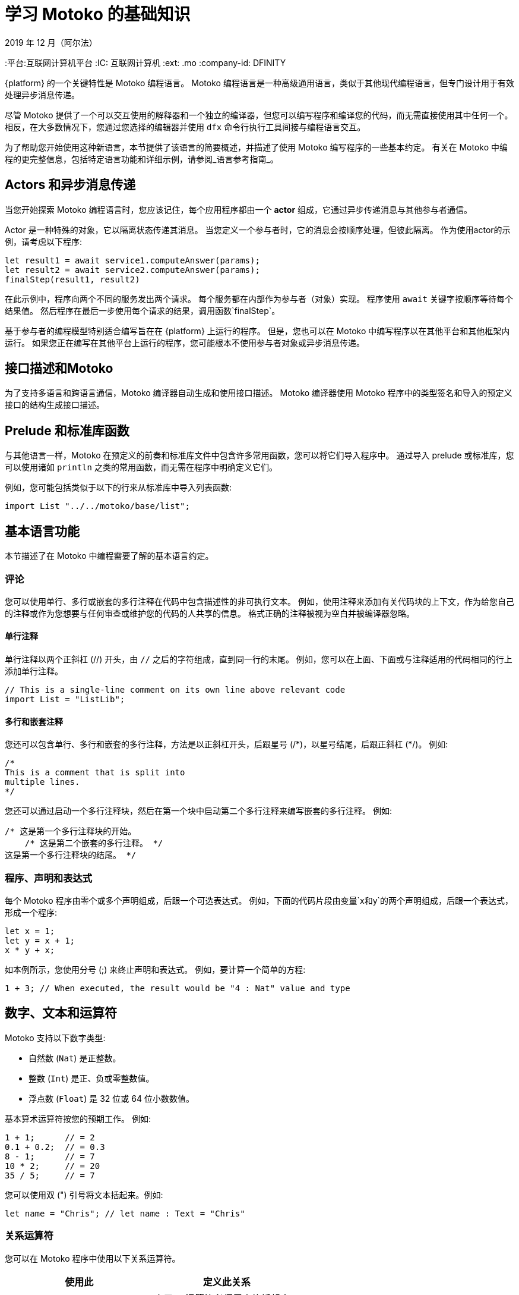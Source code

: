 = 学习 {proglang} 的基础知识
2019 年 12 月（阿尔法）
:proglang: Motoko
:平台:互联网计算机平台
:IC: 互联网计算机
:ext: .mo
:company-id: DFINITY

{platform} 的一个关键特性是 {proglang} 编程语言。
{proglang} 编程语言是一种高级通用语言，类似于其他现代编程语言，但专门设计用于有效处理异步消息传递。

尽管 {proglang} 提供了一个可以交互使用的解释器和一个独立的编译器，但您可以编写程序和编译您的代码，而无需直接使用其中任何一个。
相反，在大多数情况下，您通过您选择的编辑器并使用 `+dfx+` 命令行执行工具间接与编程语言交互。

为了帮助您开始使用这种新语言，本节提供了该语言的简要概述，并描述了使用 {proglang} 编写程序的一些基本约定。
有关在 {proglang} 中编程的更完整信息，包括特定语言功能和详细示例，请参阅_语言参考指南_。

== Actors 和异步消息传递

当您开始探索 {proglang} 编程语言时，您应该记住，每个应用程序都由一个 *actor* 组成，它通过异步传递消息与其他参与者通信。

Actor 是一种特殊的对象，它以隔离状态传递其消息。
当您定义一个参与者时，它的消息会按顺序处理，但彼此隔离。 作为使用actor的示例，请考虑以下程序:

[source,bash]
----
let result1 = await service1.computeAnswer(params);
let result2 = await service2.computeAnswer(params);
finalStep(result1, result2)
----

在此示例中，程序向两个不同的服务发出两个请求。
每个服务都在内部作为参与者（对象）实现。
程序使用 `+await+` 关键字按顺序等待每个结果值。
然后程序在最后一步使用每个请求的结果，调用函数`+finalStep+`。

基于参与者的编程模型特别适合编写旨在在 {platform} 上运行的程序。
但是，您也可以在 {proglang} 中编写程序以在其他平台和其他框架内运行。
如果您正在编写在其他平台上运行的程序，您可能根本不使用参与者对象或异步消息传递。

== 接口描述和{proglang}

为了支持多语言和跨语言通信，{proglang} 编译器自动生成和使用接口描述。
{proglang} 编译器使用 {proglang} 程序中的类型签名和导入的预定义接口的结构生成接口描述。

== Prelude 和标准库函数

与其他语言一样，{proglang} 在预定义的前奏和标准库文件中包含许多常用函数，您可以将它们导入程序中。
通过导入 prelude 或标准库，您可以使用诸如 `println` 之类的常用函数，而无需在程序中明确定义它们。

例如，您可能包括类似于以下的行来从标准库中导入列表函数:

[source,bash]
----
import List "../../motoko/base/list";
----

== 基本语言功能

本节描述了在 {proglang} 中编程需要了解的基本语言约定。

=== 评论

您可以使用单行、多行或嵌套的多行注释在代码中包含描述性的非可执行文本。
例如，使用注释来添加有关代码块的上下文，作为给您自己的注释或作为您想要与任何审查或维护您的代码的人共享的信息。
格式正确的注释被视为空白并被编译器忽略。

==== 单行注释

单行注释以两个正斜杠 (//) 开头，由 `+//+` 之后的字符组成，直到同一行的末尾。
例如，您可以在上面、下面或与注释适用的代码相同的行上添加单行注释。

[source,bash]
----
// This is a single-line comment on its own line above relevant code
import List = "ListLib";
----

==== 多行和嵌套注释

您还可以包含单行、多行和嵌套的多行注释，方法是以正斜杠开头，后跟星号 (/\*)，以星号结尾，后跟正斜杠 (*/)。
例如:

[source,bash]
----
/* 
This is a comment that is split into 
multiple lines. 
*/
----

您还可以通过启动一个多行注释块，然后在第一个块中启动第二个多行注释来编写嵌套的多行注释。
例如:

[source,bash]
----
/* 这是第一个多行注释块的开始。
    /* 这是第二个嵌套的多行注释。 */
这是第一个多行注释块的结尾。 */
----

=== 程序、声明和表达式

每个 {proglang} 程序由零个或多个声明组成，后跟一个可选表达式。
例如，下面的代码片段由变量`+x+`和`+y+`的两个声明组成，后跟一个表达式，形成一个程序:

[source,bash]
----
let x = 1;
let y = x + 1;
x * y + x;
----

如本例所示，您使用分号 (;) 来终止声明和表达式。 例如，要计算一个简单的方程:

[source,bash]
----
1 + 3; // When executed, the result would be "4 : Nat" value and type
----

== 数字、文本和运算符

{proglang} 支持以下数字类型:

* 自然数 (`+Nat+`) 是正整数。
* 整数 (`+Int+`) 是正、负或零整数值。
* 浮点数 (`+Float+`) 是 32 位或 64 位小数数值。

基本算术运算符按您的预期工作。 例如:

[source,bash]
----
1 + 1;      // = 2
0.1 + 0.2;  // = 0.3
8 - 1;      // = 7
10 * 2;     // = 20
35 / 5;     // = 7
----

您可以使用双 (") 引号将文本括起来。例如:

[source,bash]
----
let name = "Chris"; // let name : Text = "Chris"
----

=== 关系运算符

您可以在 {proglang} 程序中使用以下关系运算符。

[cols=",",options="header",]
|===
|使用此 |定义此关系
|`+␣<␣+` |小于。 运算符必须用空格括起来。
|`+␣>␣+` |大于。 运算符必须用空格括起来。
|`+==+` |等于。
|`+!=+` |不等于。
|`+<=+` |小于或等于。
|`+>=+` |大于或等于。
|===

=== 数字二元运算符

[cols=",",options="header",]
|===
|使用此 |用于此操作
|`+++` |加法。
|`+-+` |减法。
|`+*+` |乘法。
|`+/+` |除法。
|`+%+` |取模。
|`++**+` |求幂。
|===

=== 位二元运算符

[cols=",",options="header",]
|===
|使用此 |用于此操作
|`+&+` |按位与。
|`+\|+` |按位或。
|`+^+` |异或。
|`+<<+` |左移。
|`+␣>>+` |右移。 运算符前面必须有空格。
|`+<<>+` |向左旋转。
|`+<>>+` |向右旋转。
|===

=== 字符串运算符

[cols=",",options="header",]
|===
|使用此 |用于此操作
|`+#+` |文本连接。
|===

=== 赋值运算符

[cols=",",options="header",]
|===
|使用此 |用于此操作
|`+:=+` |使用就地更新的分配。
|`++=+` |就地添加。
|`+-=+` |就地减法。
|`+*=+` |就地乘法。
|`+/=+` |就地划分。
|`+%=+` |就地取模。
|`+**=+` |就地取幂。
|`+&=+` |就地逻辑与。
|`+\|=+` |就地逻辑或。
|`+^=+` |就地异或。
|`+<<=+` |原地左移。
|`+>>=+` |原地右移。
|`+<<>=+` |原地向左旋转。
|`+<>>=+` |原地向右旋转。
|`+#=+` |就地串联。
|===

=== 变量

变量使您能够将静态名称和类型与仅在执行程序时出现的动态值相关联。

您可以使用 `+let+` 关键字声明变量名和数据类型（如有必要）。 例如，您可以使用以下表示法将变量 `+x+` 设置为自然数 1:

[source,bash]
----
let x : Nat = 1;
----

在这个例子中，编译器可以推断出表达式 1 的类型为 `+Nat+`，而 `+x+` 的类型相同。 因此，您可以在不改变程序含义的情况下使用以下注解:

[source,bash]
----
let x = 1
----

=== 原始值

{proglang} 支持以下原始类型:

* 布尔值（真，假）
* 整数 (…​,-2, -1, 0, 1, 2, …​)
* 自然数 (0, 1, 2, ...​)
* 单词（固定宽度的数字）
* 字符（Unicode 代码点）
* 文本值（Unicode 字符的字符串）

整数和自然数不会默默地溢出或溢出。
相反，他们使用增长来适应任何有限数字的表示。 还有固定宽度的整数和自然数（8 位、16 位、32 位和 64 位）类型会捕获算术溢出和下溢。 固定宽度的整数是有符号的。 固定宽度的自然数是无符号的。

字值具有固定宽度。 字类型的算术使用模 2**N 执行，其中 N 是字类型的位宽。

{proglang} 不允许未检查、未捕获的溢出。

所有原始类型都是可共享的，以便可以跨远程函数调用发送和接收它们。

=== 非原始值

基于上面的原始值和类型，该语言允许用户定义类型，以及以下每种非原始值形式和相关类型:

* 元组，包括单位值（“空元组”）。
* 不可变和可变形式的数组。
* 具有命名的、无序的字段和方法的对象。
* 变体，具有命名构造函数和可选的有效负载值。
* 函数值，包括可远程调用的可共享函数。
* 异步值，也称为 *futures* 或 *promises*，可以使用 `+await+` 进行同步。
* 可选值，可以是 `+null+` 或 `+? v+`，以获得正确的值`+v+`。


请注意，如果您的函数返回类型为 `+T+` 的可选值，则该函数的返回类型应为 '? T':
用问号 (?) 为类型添加前缀会添加 `null` 值。
例如，您将使用以下语法来指示由 `+?Phone+` 标识的类型的返回值是可选的（例如，返回值可以是 `+null+` 以及正确的电话号码）:

[source,motoko,no-repl,subs="quotes"]
----
public query func lookup(name: Name): async *?Phone* {
        return A.find<Name, Phone>(book, name, nameEq);
    };
----

=== 功能

一等函数支持多个参数和返回，并且可以是多态的。

* `+T -> U+`
* `+(T, U) -> (V, W)+`
* `+(x : T, y : U) -> V+`
* `+<A, B>(x : T, y : U) -> (V, W)+`

Functions can be defined as `+public+` or `+private+`, `+shared+`, or locally-scoped.


=== 对象和actor

对象是结构记录类型，其字段可以是可变的或不可变的。
具有不可变字段的对象是可共享的。

....
{var x : Int; color : Color}
{x : Int; color: Color}
....

Actor 是具有以下特征的受限对象:

* 状态必须是孤立的。
* 公共方法是隐含的`+shared+`。
* 所有交互都是异步的。

Actor 对象被标记为 `+actor+`，语法类似于
下列的:

....
actor {
  private var c = 0;
  public func inc() { c += 1 };
  public func get() : async Int { c }
}
....

Actor 的字段是返回以下任一函数的函数:

* 空单元返回类型 `+()+`，类似于 `+void+` 返回值。
* 一个`+async+`返回类型，本质上是一个`+promise+`返回一个未来值。

=== 数组

您可以定义不可变或可变数组。
不可变数组和可变数组使用的赋值语法相同，但分配后不能更改不可变数组。

下面是一个简单的、不可变数组的示例，它包含三个自然数，类型为 `+[Nat]+`:

[source,bash]
----
let test_array : [Nat] = [1, 2, 3] ;
----

通常，不可变数组在数组元素的类型周围使用方括号，这些元素必须共享一个通用类型。
因为不可变数组不能被修改，所以不可变数组可以安全地发送和共享。

与不可变数组不同，{proglang} 中的每个可变数组都引入了一个私有的 Actor 状态，该状态可以在本地使用，但不能在需要不可变数组的情况下使用。
可变数组不能在消息中共享或发送。
有关使用数组的更多信息，请参阅_{proglang} 语言参考_。

=== 元组

元组是包含一系列元素的数据结构。
序列中元素的数量是固定的，但元素可以由不同的数据类型组成。
当您希望为具有特定属性的对象提供数据结构但又不想为其创建单独的类型时，通常会使用元组。

以下示例使用整数为三维点定义一个元组，以指定位置来表示 x 轴、y 轴和 z 轴上的点以及颜色。

[source,bash]
----
  type Point3D = (Int, Int, Int, Color);
  let origin = (0, 0, 0, Color.Red);
  let (x, y, z, _) = origin;

  func isOrigin(p : Point3D) : Bool {
    switch p {
      case (0, 0, 0, _) true; // pattern match
      case _ false;
    }
  }
----

=== 条件和切换

{proglang} 支持所有用于表达条件和在案例之间切换的常见结构。

例如，您可以编写 `+if+` 和 `+if else+` 条件，其语法类似于以下:

[source,bash]
----
if <exp>
  ...
----

[source,bash]
----
if <exp>
  ... 
else <exp>
  ...
----

您还可以使用类似于以下的 `+switch` 和 `+case` 语法:

[source,bash]
----
switch <exp> { 
  case 1 
    ...;
  case 2 
    ...;
  case 3
    ...}
----

=== While, Loops, and iteration

* `+while (p()) ...+`
* `+loop ...+`
* `+loop ... while (p())+`
* `+for (x in f()) ...+`

=== 标记、中断和继续

标签有助于确保控制流是结构化的，并且可以与 `+break+` 和 `+continue+` 关键字一起使用。

* `+label l exp+`
* `+break l+` (more generally, `+break l exp+`)
* `+continue l+`

== 标识符

标识符是字母数字的。
它们必须以大写或小写字母开头，并且可以包含大写或小写字母、数字和下划线的组合。

== 保留关键字

以下关键字保留用于特定目的，不能在 {proglang} 代码中用作标识符或用于任何其他目的:

[width="100%",cols="40%,60%",options="header",]
|===
|此关键字 |为此目的而保留
|actor |声明参与者标识符、参与者对象和参与者类。

|and |Boolean conjunction (short-circuiting).

|async |声明一个异步函数或创建一个future。

|assert |断言布尔属性（假时捕获）。

|await |等待异步计算的结果。

|break |从带标签的表达式或循环（可能带有值）中退出。

|case |前面的 `switch` 表达式的大小写，由模式和表达式组成。

|catch |前面的 `try` 表达式的失败分支。

|class |类声明（参与者、对象和模块类）。

|continue |继续“loop”或“while”或“for”的下一次迭代。

|debug |条件调试表达式，从`release`代码中排除。

|debug_show |显示调试消息。

|else |条件表达式的假分支。

|false |布尔文字值 *false*。

|for |迭代迭代器的项目。

|func |声明一个名称函数或匿名函数值。

|If |在布尔值上分支。

|ignore |丢弃表达式的值。

|import |将源文件或其他资源作为命名模块导入。

|in |指示 `for` 循环的域。

|module |声明一个模块标识符或模块表达式。

|not |否定布尔值。

|null |类型为“Null”的文字值。

|object |声明一个对象标识符或对象表达式。

|or|布尔析取（短路）。

|label |标记一个表达式以通过 `break` 提前退出。

|let |将标识符（或模式）绑定到值。

|loop |进入一个循环（可能带有一个受保护的出口）。

|private |将声明的可见性限制为封闭
actor、对象、模块或类。

|public |作为附件成员发布声明
actor、对象、模块或类。

|query |在不修改状态的情况下返回结果的共享函数的修饰符。

|return |从函数或异步块中退出（可能带有值）。

|shared |声明一个可以远程调用的函数。

|switch |条件模式匹配，由案例定义。

|throw |从有错误的表达式中退出。

|true |作为比较结果返回的布尔值。

|try |声明一个作用域错误处理程序。

|type |声明一个类型缩写。

|var |指定可更新的（可变）变量、字段或数组。

|while |输入一个保护循环。
|===